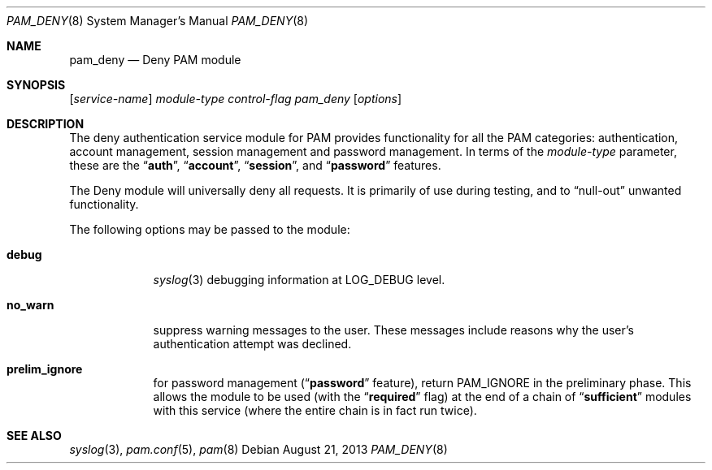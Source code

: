 .\" $NetBSD: pam_deny.8,v 1.3.54.1 2014/08/20 00:02:19 tls Exp $
.\" Copyright (c) 2001 Mark R V Murray
.\" All rights reserved.
.\"
.\" Redistribution and use in source and binary forms, with or without
.\" modification, are permitted provided that the following conditions
.\" are met:
.\" 1. Redistributions of source code must retain the above copyright
.\"    notice, this list of conditions and the following disclaimer.
.\" 2. Redistributions in binary form must reproduce the above copyright
.\"    notice, this list of conditions and the following disclaimer in the
.\"    documentation and/or other materials provided with the distribution.
.\"
.\" THIS SOFTWARE IS PROVIDED BY THE AUTHOR AND CONTRIBUTORS ``AS IS'' AND
.\" ANY EXPRESS OR IMPLIED WARRANTIES, INCLUDING, BUT NOT LIMITED TO, THE
.\" IMPLIED WARRANTIES OF MERCHANTABILITY AND FITNESS FOR A PARTICULAR PURPOSE
.\" ARE DISCLAIMED.  IN NO EVENT SHALL THE AUTHOR OR CONTRIBUTORS BE LIABLE
.\" FOR ANY DIRECT, INDIRECT, INCIDENTAL, SPECIAL, EXEMPLARY, OR CONSEQUENTIAL
.\" DAMAGES (INCLUDING, BUT NOT LIMITED TO, PROCUREMENT OF SUBSTITUTE GOODS
.\" OR SERVICES; LOSS OF USE, DATA, OR PROFITS; OR BUSINESS INTERRUPTION)
.\" HOWEVER CAUSED AND ON ANY THEORY OF LIABILITY, WHETHER IN CONTRACT, STRICT
.\" LIABILITY, OR TORT (INCLUDING NEGLIGENCE OR OTHERWISE) ARISING IN ANY WAY
.\" OUT OF THE USE OF THIS SOFTWARE, EVEN IF ADVISED OF THE POSSIBILITY OF
.\" SUCH DAMAGE.
.\"
.\" $FreeBSD: src/lib/libpam/modules/pam_deny/pam_deny.8,v 1.4 2001/08/15 20:05:30 markm Exp $
.\"
.Dd August 21, 2013
.Dt PAM_DENY 8
.Os
.Sh NAME
.Nm pam_deny
.Nd Deny PAM module
.Sh SYNOPSIS
.Op Ar service-name
.Ar module-type
.Ar control-flag
.Pa pam_deny
.Op Ar options
.Sh DESCRIPTION
The deny authentication service module for PAM
provides functionality for all the PAM categories:
authentication,
account management,
session management and
password management.
In terms of the
.Ar module-type
parameter, these are the
.Dq Li auth ,
.Dq Li account ,
.Dq Li session ,
and
.Dq Li password
features.
.Pp
The Deny module
will universally deny all requests.
It is primarily of use during testing,
and to
.Dq null-out
unwanted functionality.
.Pp
The following options may be passed to the module:
.Bl -tag -width ".Cm no_warn"
.It Cm debug
.Xr syslog 3
debugging information at
.Dv LOG_DEBUG
level.
.It Cm no_warn
suppress warning messages to the user.
These messages include
reasons why the user's
authentication attempt was declined.
.It Cm prelim_ignore
for password management
.Dq ( Li password
feature), return
.Dv PAM_IGNORE
in the preliminary phase.
This allows the module to be used (with the
.Dq Li required
flag) at the end of a chain of
.Dq Li sufficient
modules with this service
(where the entire chain is in fact run twice).
.El
.Sh SEE ALSO
.Xr syslog 3 ,
.Xr pam.conf 5 ,
.Xr pam 8
